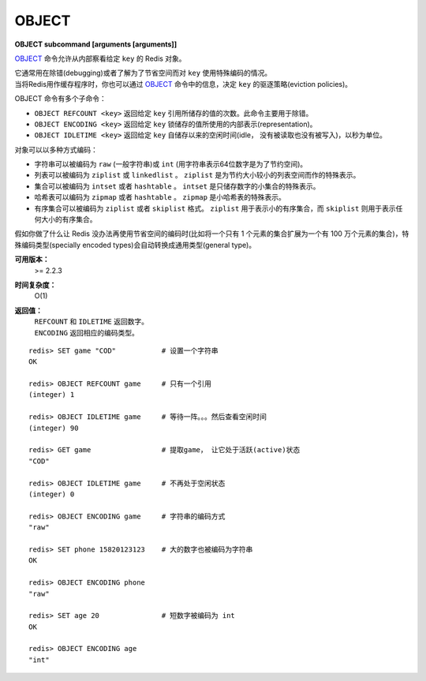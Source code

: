 .. _object:

OBJECT
======

**OBJECT subcommand [arguments [arguments]]**

`OBJECT`_ 命令允许从内部察看给定 ``key`` 的 Redis 对象。

| 它通常用在除错(debugging)或者了解为了节省空间而对 ``key`` 使用特殊编码的情况。
| 当将Redis用作缓存程序时，你也可以通过 `OBJECT`_ 命令中的信息，决定 ``key`` 的驱逐策略(eviction policies)。

OBJECT 命令有多个子命令：

*  ``OBJECT REFCOUNT <key>`` 返回给定 ``key`` 引用所储存的值的次数。此命令主要用于除错。
*  ``OBJECT ENCODING <key>`` 返回给定 ``key`` 锁储存的值所使用的内部表示(representation)。
*  ``OBJECT IDLETIME <key>`` 返回给定 ``key`` 自储存以来的空闲时间(idle， 没有被读取也没有被写入)，以秒为单位。

| 对象可以以多种方式编码：

* 字符串可以被编码为 ``raw`` (一般字符串)或 ``int`` (用字符串表示64位数字是为了节约空间)。
* 列表可以被编码为 ``ziplist`` 或 ``linkedlist`` 。 ``ziplist`` 是为节约大小较小的列表空间而作的特殊表示。
* 集合可以被编码为 ``intset`` 或者 ``hashtable`` 。 ``intset`` 是只储存数字的小集合的特殊表示。
* 哈希表可以编码为 ``zipmap`` 或者 ``hashtable`` 。 ``zipmap`` 是小哈希表的特殊表示。
* 有序集合可以被编码为 ``ziplist`` 或者 ``skiplist`` 格式。 ``ziplist`` 用于表示小的有序集合，而 ``skiplist`` 则用于表示任何大小的有序集合。

| 假如你做了什么让 Redis 没办法再使用节省空间的编码时(比如将一个只有 1 个元素的集合扩展为一个有 100 万个元素的集合)，特殊编码类型(specially encoded types)会自动转换成通用类型(general type)。

**可用版本：**
    >= 2.2.3

**时间复杂度：**
    O(1)

**返回值：**
    |  ``REFCOUNT`` 和 ``IDLETIME`` 返回数字。
    |  ``ENCODING`` 返回相应的编码类型。

::

    redis> SET game "COD"           # 设置一个字符串
    OK
    
    redis> OBJECT REFCOUNT game     # 只有一个引用
    (integer) 1
    
    redis> OBJECT IDLETIME game     # 等待一阵。。。然后查看空闲时间
    (integer) 90
    
    redis> GET game                 # 提取game， 让它处于活跃(active)状态
    "COD"

    redis> OBJECT IDLETIME game     # 不再处于空闲状态
    (integer) 0

    redis> OBJECT ENCODING game     # 字符串的编码方式
    "raw"

    redis> SET phone 15820123123    # 大的数字也被编码为字符串
    OK

    redis> OBJECT ENCODING phone
    "raw"

    redis> SET age 20               # 短数字被编码为 int
    OK
    
    redis> OBJECT ENCODING age
    "int"
